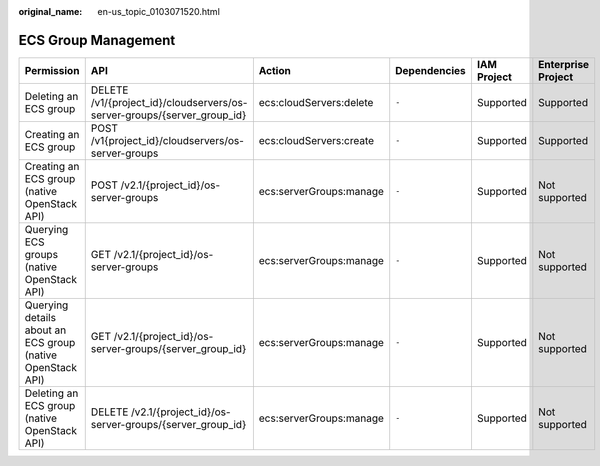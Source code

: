:original_name: en-us_topic_0103071520.html

.. _en-us_topic_0103071520:

ECS Group Management
====================

+------------------------------------------------------------+-------------------------------------------------------------------------+-------------------------+--------------+-------------+--------------------+
| Permission                                                 | API                                                                     | Action                  | Dependencies | IAM Project | Enterprise Project |
+============================================================+=========================================================================+=========================+==============+=============+====================+
| Deleting an ECS group                                      | DELETE /v1/{project_id}/cloudservers/os-server-groups/{server_group_id} | ecs:cloudServers:delete | ``-``        | Supported   | Supported          |
+------------------------------------------------------------+-------------------------------------------------------------------------+-------------------------+--------------+-------------+--------------------+
| Creating an ECS group                                      | POST /v1{project_id}/cloudservers/os-server-groups                      | ecs:cloudServers:create | ``-``        | Supported   | Supported          |
+------------------------------------------------------------+-------------------------------------------------------------------------+-------------------------+--------------+-------------+--------------------+
| Creating an ECS group (native OpenStack API)               | POST /v2.1/{project_id}/os-server-groups                                | ecs:serverGroups:manage | ``-``        | Supported   | Not supported      |
+------------------------------------------------------------+-------------------------------------------------------------------------+-------------------------+--------------+-------------+--------------------+
| Querying ECS groups (native OpenStack API)                 | GET /v2.1/{project_id}/os-server-groups                                 | ecs:serverGroups:manage | ``-``        | Supported   | Not supported      |
+------------------------------------------------------------+-------------------------------------------------------------------------+-------------------------+--------------+-------------+--------------------+
| Querying details about an ECS group (native OpenStack API) | GET /v2.1/{project_id}/os-server-groups/{server_group_id}               | ecs:serverGroups:manage | ``-``        | Supported   | Not supported      |
+------------------------------------------------------------+-------------------------------------------------------------------------+-------------------------+--------------+-------------+--------------------+
| Deleting an ECS group (native OpenStack API)               | DELETE /v2.1/{project_id}/os-server-groups/{server_group_id}            | ecs:serverGroups:manage | ``-``        | Supported   | Not supported      |
+------------------------------------------------------------+-------------------------------------------------------------------------+-------------------------+--------------+-------------+--------------------+

